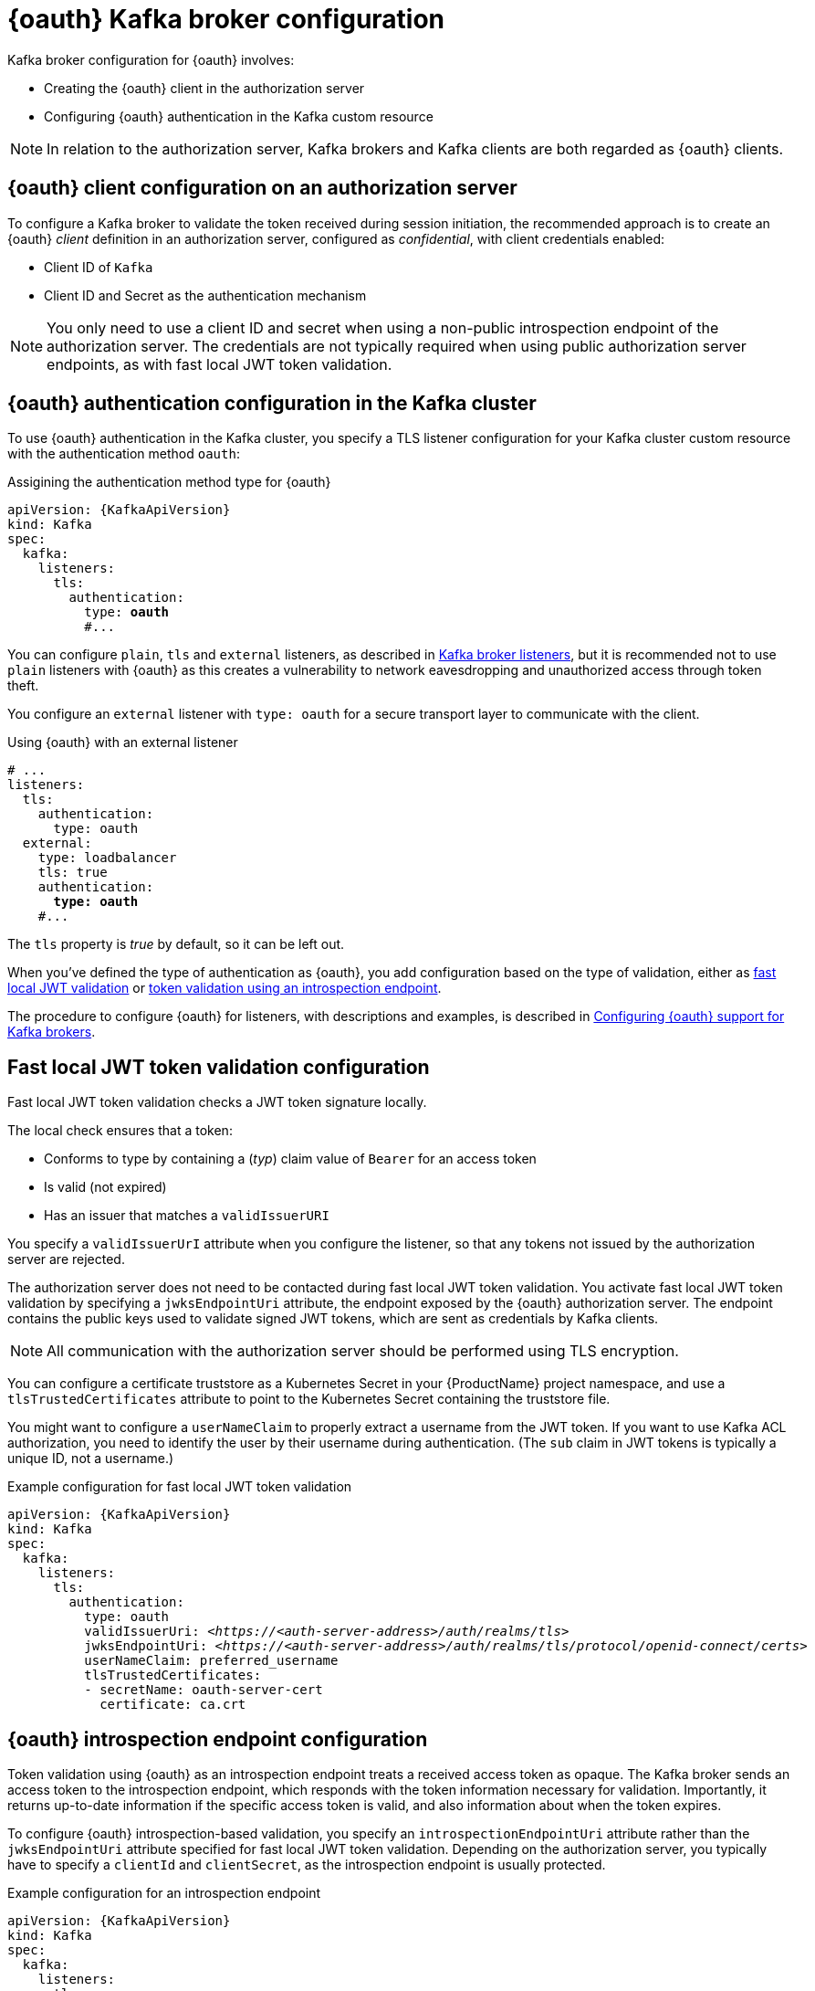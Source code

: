 // Module included in the following assemblies:
//
// assembly-oauth.adoc

[id='con-oauth-authentication-broker-{context}']
= {oauth} Kafka broker configuration

Kafka broker configuration for {oauth} involves:

* Creating the {oauth} client in the authorization server
* Configuring {oauth} authentication in the Kafka custom resource

NOTE: In relation to the authorization server, Kafka brokers and Kafka clients are both regarded as {oauth} clients.

== {oauth} client configuration on an authorization server

To configure a Kafka broker to validate the token received during session initiation,
the recommended approach is to create an {oauth} _client_ definition in an authorization server, configured as _confidential_, with client credentials enabled:

* Client ID of `Kafka`
* Client ID and Secret as the authentication mechanism

NOTE: You only need to use a client ID and secret when using a non-public introspection endpoint of the authorization server.
The credentials are not typically required when using public authorization server endpoints, as with fast local JWT token validation.

== {oauth} authentication configuration in the Kafka cluster

To use {oauth} authentication in the Kafka cluster, you specify a TLS listener configuration for your Kafka cluster custom resource with the authentication method `oauth`:

.Assigining the authentication method type for {oauth}
[source,yaml,subs="+quotes, attributes"]
----
apiVersion: {KafkaApiVersion}
kind: Kafka
spec:
  kafka:
    listeners:
      tls:
        authentication:
          type: *oauth*
          #...
----

You can configure `plain`, `tls` and `external` listeners, as described in xref:assembly-configuring-kafka-broker-listeners-deployment-configuration-kafka[Kafka broker listeners],
but it is recommended not to use `plain` listeners with {oauth} as this creates a vulnerability to network eavesdropping and unauthorized access through token theft.

You configure an `external` listener with `type: oauth` for a secure transport layer to communicate with the client.

.Using {oauth} with an external listener
[source,yaml,subs="+quotes"]
----
# ...
listeners:
  tls:
    authentication:
      type: oauth
  external:
    type: loadbalancer
    tls: true
    authentication:
      *type: oauth*
    #...
----

The `tls` property is _true_ by default, so it can be left out.

When you've defined the type of authentication as {oauth}, you add configuration based on the type of validation, either as <<con-oauth-authentication-broker-fast-local, fast local JWT validation>> or <<con-oauth-authentication-broker-intro-local, token validation using an introspection endpoint>>.

The procedure to configure {oauth} for listeners, with descriptions and examples, is described in xref:proc-oauth-broker-config-{context}[Configuring {oauth} support for Kafka brokers].

[[con-oauth-authentication-broker-fast-local]]
== Fast local JWT token validation configuration

Fast local JWT token validation checks a JWT token signature locally.

The local check ensures that a token:

* Conforms to type by containing a (_typ_) claim value of `Bearer` for an access token
* Is valid (not expired)
* Has an issuer that matches a `validIssuerURI`

You specify a `validIssuerUrI` attribute when you configure the listener, so that any tokens not issued by the authorization server are rejected.

The authorization server does not need to be contacted during fast local JWT token validation.
You activate fast local JWT token validation by specifying a `jwksEndpointUri` attribute, the endpoint exposed by the {oauth} authorization server.
The endpoint contains the public keys used to validate signed JWT tokens, which are sent as credentials by Kafka clients.

NOTE: All communication with the authorization server should be performed using TLS encryption.

You can configure a certificate truststore as a Kubernetes Secret in your {ProductName} project namespace, and use a `tlsTrustedCertificates` attribute to point to the Kubernetes Secret containing the truststore file.

You might want to configure a `userNameClaim` to properly extract a username from the JWT token.
If you want to use Kafka ACL authorization, you need to identify the user by their username during authentication.
(The `sub` claim in JWT tokens is typically a unique ID, not a username.)

.Example configuration for fast local JWT token validation
[source,yaml,subs="+quotes, attributes"]
----
apiVersion: {KafkaApiVersion}
kind: Kafka
spec:
  kafka:
    listeners:
      tls:
        authentication:
          type: oauth
          validIssuerUri: <__https://<auth-server-address>/auth/realms/tls__>
          jwksEndpointUri: <__https://<auth-server-address>/auth/realms/tls/protocol/openid-connect/certs__>
          userNameClaim: preferred_username
          tlsTrustedCertificates:
          - secretName: oauth-server-cert
            certificate: ca.crt
----

[[con-oauth-authentication-broker-intro-local]]
== {oauth} introspection endpoint configuration

Token validation using {oauth} as an introspection endpoint treats a received access token as opaque.
The Kafka broker sends an access token to the introspection endpoint, which responds with the token information necessary for validation.
Importantly, it returns up-to-date information if the specific access token is valid, and also information about when the token expires.

To configure {oauth} introspection-based validation, you specify an `introspectionEndpointUri` attribute rather than the `jwksEndpointUri` attribute specified for fast local JWT token validation.
Depending on the authorization server, you typically have to specify a `clientId` and `clientSecret`, as the introspection endpoint is usually protected.

.Example configuration for an introspection endpoint
[source,yaml,subs="+quotes, attributes"]
----
apiVersion: {KafkaApiVersion}
kind: Kafka
spec:
  kafka:
    listeners:
      tls:
        authentication:
          type: oauth
          clientId: kafka-broker
          clientSecret:
            secretName: my-cluster-oauth
            key: clientSecret
          validIssuerUri: <__https://<auth-server-address>/auth/realms/tls__>
          introspectionEndpointUri: <__https://<auth-server-address>/auth/tls/protocol/openid-connect/token/introspect__>
          userNameClaim: preferred_username
          tlsTrustedCertificates:
          - secretName: oauth-server-cert
            certificate: ca.crt
----
